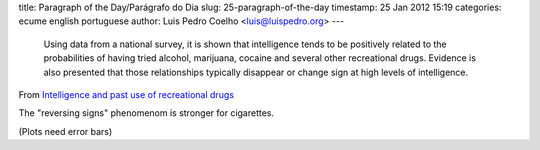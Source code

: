 title: Paragraph of the Day/Parágrafo do Dia
slug: 25-paragraph-of-the-day
timestamp: 25 Jan 2012 15:19
categories: ecume english portuguese
author: Luis Pedro Coelho <luis@luispedro.org>
---

     Using data from a national survey, it is shown that intelligence tends to be
     positively related to the probabilities of having tried alcohol, marijuana,
     cocaine and several other recreational drugs. Evidence is also presented that
     those relationships typically disappear or change sign at high levels of
     intelligence.

From `Intelligence and past use of recreational drugs <http://www.sciencedirect.com/science/article/pii/S016028961100119X>`__

The "reversing signs" phenomenom is stronger for cigarettes.

(Plots need error bars)
